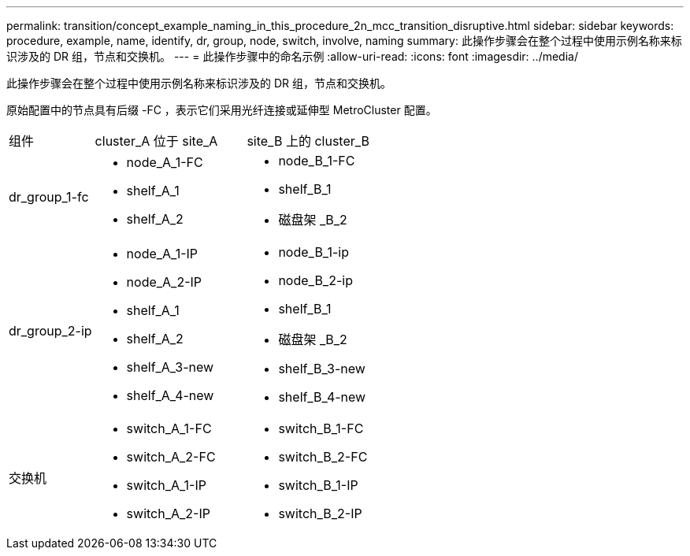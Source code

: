 ---
permalink: transition/concept_example_naming_in_this_procedure_2n_mcc_transition_disruptive.html 
sidebar: sidebar 
keywords: procedure, example, name, identify, dr, group, node, switch, involve, naming 
summary: 此操作步骤会在整个过程中使用示例名称来标识涉及的 DR 组，节点和交换机。 
---
= 此操作步骤中的命名示例
:allow-uri-read: 
:icons: font
:imagesdir: ../media/


[role="lead"]
此操作步骤会在整个过程中使用示例名称来标识涉及的 DR 组，节点和交换机。

原始配置中的节点具有后缀 -FC ，表示它们采用光纤连接或延伸型 MetroCluster 配置。

[cols="22,39,39"]
|===


| 组件 | cluster_A 位于 site_A | site_B 上的 cluster_B 


 a| 
dr_group_1-fc
 a| 
* node_A_1-FC
* shelf_A_1
* shelf_A_2

 a| 
* node_B_1-FC
* shelf_B_1
* 磁盘架 _B_2




 a| 
dr_group_2-ip
 a| 
* node_A_1-IP
* node_A_2-IP
* shelf_A_1
* shelf_A_2
* shelf_A_3-new
* shelf_A_4-new

 a| 
* node_B_1-ip
* node_B_2-ip
* shelf_B_1
* 磁盘架 _B_2
* shelf_B_3-new
* shelf_B_4-new




 a| 
交换机
 a| 
* switch_A_1-FC
* switch_A_2-FC
* switch_A_1-IP
* switch_A_2-IP

 a| 
* switch_B_1-FC
* switch_B_2-FC
* switch_B_1-IP
* switch_B_2-IP


|===